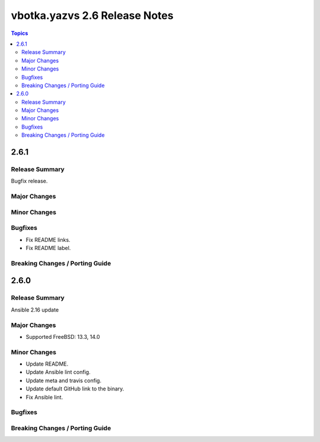 ==============================
vbotka.yazvs 2.6 Release Notes
==============================

.. contents:: Topics


2.6.1
=====

Release Summary
---------------
Bugfix release.

Major Changes
-------------

Minor Changes
-------------

Bugfixes
--------
* Fix README links.
* Fix README label.

Breaking Changes / Porting Guide
--------------------------------


2.6.0
=====

Release Summary
---------------
Ansible 2.16 update

Major Changes
-------------
* Supported FreeBSD: 13.3, 14.0

Minor Changes
-------------
* Update README.
* Update Ansible lint config.
* Update meta and travis config.
* Update default GitHub link to the binary.
* Fix Ansible lint.

Bugfixes
--------

Breaking Changes / Porting Guide
--------------------------------
